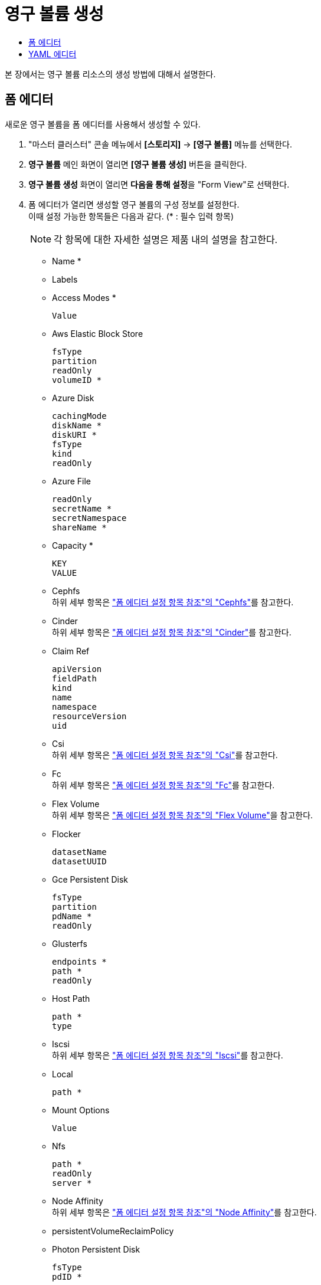 = 영구 볼륨 생성
:toc:
:toc-title:

본 장에서는 영구 볼륨 리소스의 생성 방법에 대해서 설명한다.

== 폼 에디터

새로운 영구 볼륨을 폼 에디터를 사용해서 생성할 수 있다.

. "마스터 클러스터" 콘솔 메뉴에서 *[스토리지]* -> *[영구 볼륨]* 메뉴를 선택한다.
. *영구 볼륨* 메인 화면이 열리면 *[영구 볼륨 생성]* 버튼을 클릭한다.
. *영구 볼륨 생성* 화면이 열리면 **다음을 통해 설정**을 "Form View"로 선택한다.
. 폼 에디터가 열리면 생성할 영구 볼륨의 구성 정보를 설정한다. +
이때 설정 가능한 항목들은 다음과 같다. (* : 필수 입력 항목) 
+
NOTE: 각 항목에 대한 자세한 설명은 제품 내의 설명을 참고한다.

* Name *
* Labels
* Access Modes *
+
----
Value
----
* Aws Elastic Block Store
+
----
fsType
partition
readOnly
volumeID *
----
* Azure Disk
+
----
cachingMode
diskName *
diskURI *
fsType
kind
readOnly
----
* Azure File
+
----
readOnly
secretName *
secretNamespace
shareName *
----
* Capacity *
+
----
KEY
VALUE
----
* Cephfs +
하위 세부 항목은 xref:../form-set-item.adoc#Cephfs["폼 에디터 설정 항목 참조"의 "Cephfs"]를 참고한다.
* Cinder +
하위 세부 항목은 xref:../form-set-item.adoc#Cinder["폼 에디터 설정 항목 참조"의 "Cinder"]를 참고한다.
* Claim Ref
+
----
apiVersion
fieldPath
kind
name
namespace
resourceVersion
uid
----
* Csi +
하위 세부 항목은 xref:../form-set-item.adoc#Csi["폼 에디터 설정 항목 참조"의 "Csi"]를 참고한다.
* Fc +
하위 세부 항목은 xref:../form-set-item.adoc#Fc["폼 에디터 설정 항목 참조"의 "Fc"]를 참고한다.
* Flex Volume +
하위 세부 항목은 xref:../form-set-item.adoc#FlexVolume["폼 에디터 설정 항목 참조"의 "Flex Volume"]을 참고한다.
* Flocker
+
----
datasetName
datasetUUID
----
* Gce Persistent Disk
+
----
fsType
partition
pdName *
readOnly
----
* Glusterfs
+
----
endpoints *
path *
readOnly
----
* Host Path
+
----
path *
type
----
* Iscsi +
하위 세부 항목은 xref:../form-set-item.adoc#Iscsi["폼 에디터 설정 항목 참조"의 "Iscsi"]를 참고한다.
* Local
+
----
path *
----
* Mount Options
+
----
Value
----
* Nfs
+
----
path *
readOnly
server *
----
* Node Affinity +
하위 세부 항목은 xref:../form-set-item.adoc#NodeAffinity["폼 에디터 설정 항목 참조"의 "Node Affinity"]를 참고한다.
* persistentVolumeReclaimPolicy
* Photon Persistent Disk
+
----
fsType
pdID *
----
* Portworx Volume
+
----
fsType
readOnly
volumeID *
----
* Quobyte
+
----
group
readOnly
registry *
user
volume *
----
* Rbd +
하위 세부 항목은 xref:../form-set-item.adoc#Rbd["폼 에디터 설정 항목 참조"의 "Rbd"]를 참고한다.
* Scale IO +
하위 세부 항목은 xref:../form-set-item.adoc#ScaleIO["폼 에디터 설정 항목 참조"의 "Scale IO"]를 참고한다.
* storageClassName
* Storageos +
하위 세부 항목은 xref:../form-set-item.adoc#Storageos["폼 에디터 설정 항목 참조"의 "Storageos"]를 참고한다.
* volumeMode
* Vsphere Volume
+
----
fsType
storagePolicyID
storagePolicyName
volumePath *
----
. 설정이 완료되면 *[생성]* 버튼을 클릭해서 설정 내용을 저장한다.

== YAML 에디터

새로운 영구 볼륨을 YAML 에디터를 사용해서 생성할 수 있다.

. "마스터 클러스터" 콘솔 메뉴에서 *[스토리지]* -> *[영구 볼륨]* 메뉴를 선택한다.
. *영구 볼륨* 메인 화면이 열리면 *[영구 볼륨 생성]* 버튼을 클릭한다.
. *영구 볼륨 생성* 화면이 열리면 **다음을 통해 설정**을 "YAML View"로 선택한다.
. YAML 에디터가 열리면 생성할 영구 볼륨의 구성 정보를 작성한다.
+
.기본 작성 예
[source,yaml]
----
apiVersion: v1
kind: PersistentVolume
metadata:
  name: example <1>
spec:
  capacity:
    storage: 5Gi <2>
  accessModes: <3>
    - ReadWriteOnce
  persistentVolumeReclaimPolicy: Delete <4>
  storageClassName: hostpath <5>
  hostPath: 
    path: /mnt/dir1 <6>
    type: DirectoryOrCreate <7>

----
+
<1> 영구 볼륨의 이름
<2> 영구 볼륨의 크기
<3> 영구 볼륨의 접근 모드 +
만약 블록 스토리지 클래스를 사용하는 경우 volumeMode가 Block인 경우에만 ReadWriteMany 적용이 가능
* ReadWriteOnce : 하나의 노드에서 볼륨을 읽기, 쓰기로 마운트
* ReadOnlyMany : 여러 노드에서 볼륨을 읽기 전용으로 마운트
* ReadWriteMany : 여러 노드에서 볼륨을 읽기, 쓰기로 마운트
<4> 사용이 끝난 영구 볼륨의 처리 방식 (기본값: Delete) 
* Retain : 볼륨을 삭제하지 않고, 데이터를 보존
* Delete : 볼륨을 삭제
<5> 영구 볼륨의 스토리지 클래스 이름
<6> hostPath 볼륨의 디렉터리 경로
<7> hostPath 볼륨의 타입
* DirectoryOrCreate : ``path``에 설정한 경로에 디렉터리가 없으면 Kubelet이 가지고 있는 동일한 그룹과 소유권, 권한을 0755로 설정한 빈 디렉터리를 생성함
* Directory : ``path``에 설정한 경로에 해당 디렉터리가 존재해야 함
. 작성이 완료되면 *[생성]* 버튼을 클릭해서 작성 내용을 저장한다.